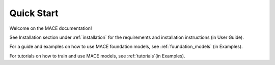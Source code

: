 ===========
Quick Start
===========

Welcome on the MACE documentation!

See Installation section under :ref:`installation` for the requirements and installation instructions (in User Guide).

For a guide and examples on how to use MACE foundation models, see :ref:`foundation_models` (in Examples).

For tutorials on how to train and use MACE models, see :ref:`tutorials`(in Examples).